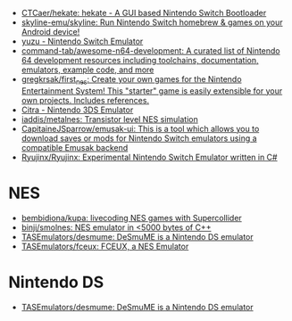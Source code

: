 - [[https://github.com/CTCaer/hekate][CTCaer/hekate: hekate - A GUI based Nintendo Switch Bootloader]]
- [[https://github.com/skyline-emu/skyline][skyline-emu/skyline: Run Nintendo Switch homebrew & games on your Android device!]]
- [[https://yuzu-emu.org/][yuzu - Nintendo Switch Emulator]]
- [[https://github.com/command-tab/awesome-n64-development][command-tab/awesome-n64-development: A curated list of Nintendo 64 development resources including toolchains, documentation, emulators, example code, and more]]
- [[https://github.com/gregkrsak/first_nes][gregkrsak/first_nes: Create your own games for the Nintendo Entertainment System! This "starter" game is easily extensible for your own projects. Includes references.]]
- [[https://citra-emu.org/][Citra - Nintendo 3DS Emulator]]
- [[https://github.com/iaddis/metalnes][iaddis/metalnes: Transistor level NES simulation]]
- [[https://github.com/CapitaineJSparrow/emusak-ui][CapitaineJSparrow/emusak-ui: This is a tool which allows you to download saves or mods for Nintendo Switch emulators using a compatible Emusak backend]]
- [[https://github.com/Ryujinx/Ryujinx][Ryujinx/Ryujinx: Experimental Nintendo Switch Emulator written in C#]]

* NES
- [[https://github.com/bembidiona/kupa][bembidiona/kupa: livecoding NES games with Supercollider]]
- [[https://github.com/binji/smolnes][binji/smolnes: NES emulator in <5000 bytes of C++]]
- [[https://github.com/TASEmulators/desmume][TASEmulators/desmume: DeSmuME is a Nintendo DS emulator]]
- [[https://github.com/TASEmulators/fceux][TASEmulators/fceux: FCEUX, a NES Emulator]]

* Nintendo DS
- [[https://github.com/TASEmulators/desmume][TASEmulators/desmume: DeSmuME is a Nintendo DS emulator]]
